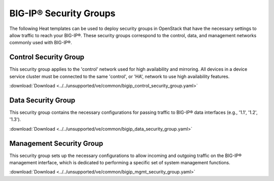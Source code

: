 BIG-IP® Security Groups
=======================

The following Heat templates can be used to deploy security groups in OpenStack that have the necessary settings to allow traffic to reach your BIG-IP®. These security groups correspond to the control, data, and management networks commonly used with BIG-IP®.

Control Security Group
----------------------

This security group applies to the 'control' network used for high availability and mirroring. All devices in a device service cluster must be connected to the same 'control', or 'HA', network to use high availability features.

:download:`Download <../../unsupported/ve/common/bigip_control_security_group.yaml>`


Data Security Group
-------------------

This security group contains the necessary configurations for passing traffic to BIG-IP® data interfaces (e.g., '1.1', '1.2', '1.3').

:download:`Download <../../unsupported/ve/common/bigip_data_security_group.yaml>`


Management Security Group
-------------------------

This security group sets up the necessary configurations to allow incoming and outgoing traffic on the BIG-IP® management interface, which is dedicated to performing a specific set of system management functions.

:download:`Download <../../unsupported/ve/common/bigip_mgmt_security_group.yaml>`

.. seealso::

    * `Introduction to BIG-IP® System Interfaces (v12.0.0) <https://support.f5.com/kb/en-us/products/big-ip_ltm/manuals/product/tmos-routing-administration-12-0-0/3.html?sr=54703143>`_


